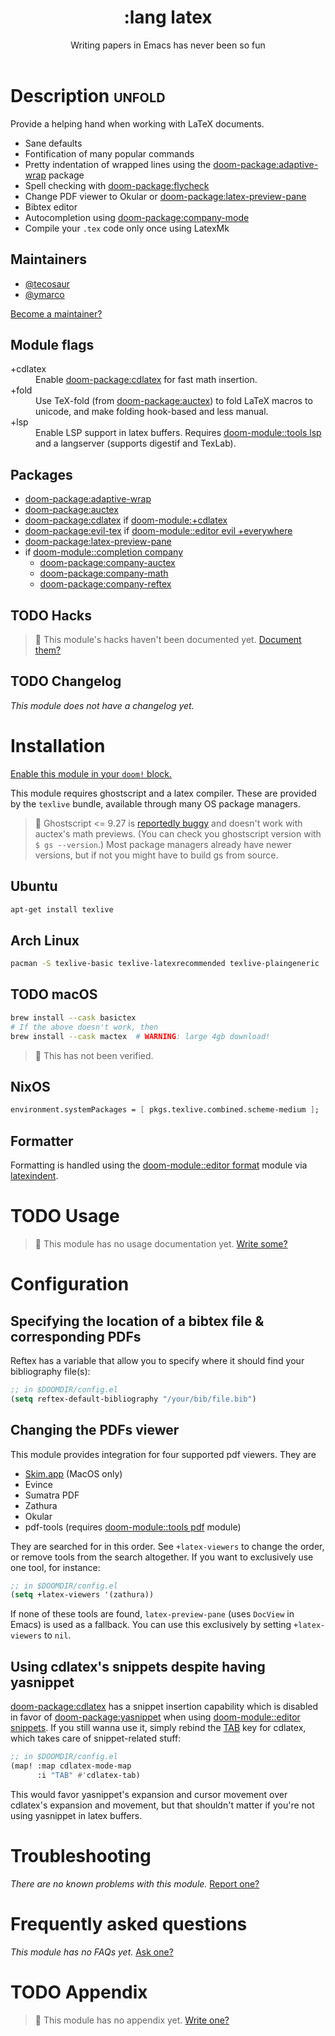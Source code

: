 #+title:    :lang latex
#+subtitle: Writing papers in Emacs has never been so fun
#+created:  January 16, 2017
#+since:    1.3

* Description :unfold:
Provide a helping hand when working with LaTeX documents.

- Sane defaults
- Fontification of many popular commands
- Pretty indentation of wrapped lines using the [[doom-package:adaptive-wrap]] package
- Spell checking with [[doom-package:flycheck]]
- Change PDF viewer to Okular or [[doom-package:latex-preview-pane]]
- Bibtex editor
- Autocompletion using [[doom-package:company-mode]]
- Compile your =.tex= code only once using LatexMk

** Maintainers
- [[doom-user:][@tecosaur]]
- [[doom-user:][@ymarco]]

[[doom-contrib-maintainer:][Become a maintainer?]]

** Module flags
- +cdlatex ::
  Enable [[doom-package:cdlatex]] for fast math insertion.
- +fold ::
  Use TeX-fold (from [[doom-package:auctex]]) to fold LaTeX macros to unicode, and make folding
  hook-based and less manual.
- +lsp ::
  Enable LSP support in latex buffers. Requires [[doom-module::tools lsp]] and a langserver
  (supports digestif and TexLab).

** Packages
- [[doom-package:adaptive-wrap]]
- [[doom-package:auctex]]
- [[doom-package:cdlatex]] if [[doom-module:+cdlatex]]
- [[doom-package:evil-tex]] if [[doom-module::editor evil +everywhere]]
- [[doom-package:latex-preview-pane]]
- if [[doom-module::completion company]]
  - [[doom-package:company-auctex]]
  - [[doom-package:company-math]]
  - [[doom-package:company-reftex]]

** TODO Hacks
#+begin_quote
 󱌣 This module's hacks haven't been documented yet. [[doom-contrib-module:][Document them?]]
#+end_quote

** TODO Changelog
# This section will be machine generated. Don't edit it by hand.
/This module does not have a changelog yet./

* Installation
[[id:01cffea4-3329-45e2-a892-95a384ab2338][Enable this module in your ~doom!~ block.]]

This module requires ghostscript and a latex compiler. These are provided by the
=texlive= bundle, available through many OS package managers.

#+begin_quote
  Ghostscript <= 9.27 is [[/auctex/manual/preview-latex/No-images-are-displayed-with-gs-9_002e27-and-earlier.html][reportedly buggy]] and doesn't work with auctex's math
    previews. (You can check you ghostscript version with ~$ gs --version~.)
    Most package managers already have newer versions, but if not you might have
    to build gs from source.
#+end_quote

** Ubuntu
#+begin_src sh
apt-get install texlive
#+end_src

** Arch Linux
#+begin_src sh
pacman -S texlive-basic texlive-latexrecommended texlive-plaingeneric
#+end_src

** TODO macOS
#+begin_src sh
brew install --cask basictex
# If the above doesn't work, then
brew install --cask mactex  # WARNING: large 4gb download!
#+end_src

#+begin_quote
 󱌣 This has not been verified.
#+end_quote

** NixOS
#+begin_src nix
environment.systemPackages = [ pkgs.texlive.combined.scheme-medium ];
#+end_src

** Formatter

Formatting is handled using the [[doom-module::editor format]] module via [[https://github.com/cmhughes/latexindent.pl][latexindent]].

* TODO Usage
#+begin_quote
 󱌣 This module has no usage documentation yet. [[doom-contrib-module:][Write some?]]
#+end_quote

* Configuration
** Specifying the location of a bibtex file & corresponding PDFs
Reftex has a variable that allow you to specify where it should find your
bibliography file(s):
#+begin_src emacs-lisp
;; in $DOOMDIR/config.el
(setq reftex-default-bibliography "/your/bib/file.bib")
#+end_src

** Changing the PDFs viewer
This module provides integration for four supported pdf viewers. They are

+ [[https://skim-app.sourceforge.io/][Skim.app]] (MacOS only)
+ Evince
+ Sumatra PDF
+ Zathura
+ Okular
+ pdf-tools (requires [[doom-module::tools pdf]] module)

They are searched for in this order. See ~+latex-viewers~ to change the order,
or remove tools from the search altogether. If you want to exclusively use one
tool, for instance:
#+begin_src emacs-lisp
;; in $DOOMDIR/config.el
(setq +latex-viewers '(zathura))
#+end_src

If none of these tools are found, ~latex-preview-pane~ (uses ~DocView~ in Emacs)
is used as a fallback. You can use this exclusively by setting ~+latex-viewers~
to ~nil~.

** Using cdlatex's snippets despite having yasnippet
[[doom-package:cdlatex]] has a snippet insertion capability which is disabled in favor of
[[doom-package:yasnippet]] when using [[doom-module::editor snippets]]. If you still wanna use it, simply rebind
the [[kbd:][TAB]] key for cdlatex, which takes care of snippet-related stuff:
#+begin_src emacs-lisp
;; in $DOOMDIR/config.el
(map! :map cdlatex-mode-map
      :i "TAB" #'cdlatex-tab)
#+end_src

This would favor yasnippet's expansion and cursor movement over cdlatex's
expansion and movement, but that shouldn't matter if you're not using yasnippet
in latex buffers.

* Troubleshooting
/There are no known problems with this module./ [[doom-report:][Report one?]]

* Frequently asked questions
/This module has no FAQs yet./ [[doom-suggest-faq:][Ask one?]]

* TODO Appendix
#+begin_quote
 󱌣 This module has no appendix yet. [[doom-contrib-module:][Write one?]]
#+end_quote
